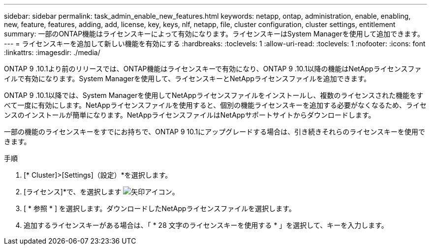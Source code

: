 ---
sidebar: sidebar 
permalink: task_admin_enable_new_features.html 
keywords: netapp, ontap, administration, enable, enabling, new, feature, features, adding, add, license, key, keys, nlf, netapp, file, cluster configuration, cluster settings, entitlement 
summary: 一部のONTAP機能はライセンスキーによって有効になります。ライセンスキーはSystem Managerを使用して追加できます。 
---
= ライセンスキーを追加して新しい機能を有効にする
:hardbreaks:
:toclevels: 1
:allow-uri-read: 
:toclevels: 1
:nofooter: 
:icons: font
:linkattrs: 
:imagesdir: ./media/


[role="lead"]
ONTAP 9 .10.1より前のリリースでは、ONTAP機能はライセンスキーで有効になり、ONTAP 9 .10.1以降の機能はNetAppライセンスファイルで有効になります。System Managerを使用して、ライセンスキーとNetAppライセンスファイルを追加できます。

ONTAP 9 .10.1以降では、System Managerを使用してNetAppライセンスファイルをインストールし、複数のライセンスされた機能をすべて一度に有効にします。NetAppライセンスファイルを使用すると、個別の機能ライセンスキーを追加する必要がなくなるため、ライセンスのインストールが簡単になります。NetAppライセンスファイルはNetAppサポートサイトからダウンロードします。

一部の機能のライセンスキーをすでにお持ちで、ONTAP 9 10.1にアップグレードする場合は、引き続きそれらのライセンスキーを使用できます。

.手順
. [* Cluster]>[Settings]（設定）*を選択します。
. [ライセンス]*で、を選択します image:icon_arrow.gif["矢印アイコン"]。
. [ * 参照 * ] を選択します。ダウンロードしたNetAppライセンスファイルを選択します。
. 追加するライセンスキーがある場合は、「 * 28 文字のライセンスキーを使用する * 」を選択して、キーを入力します。

